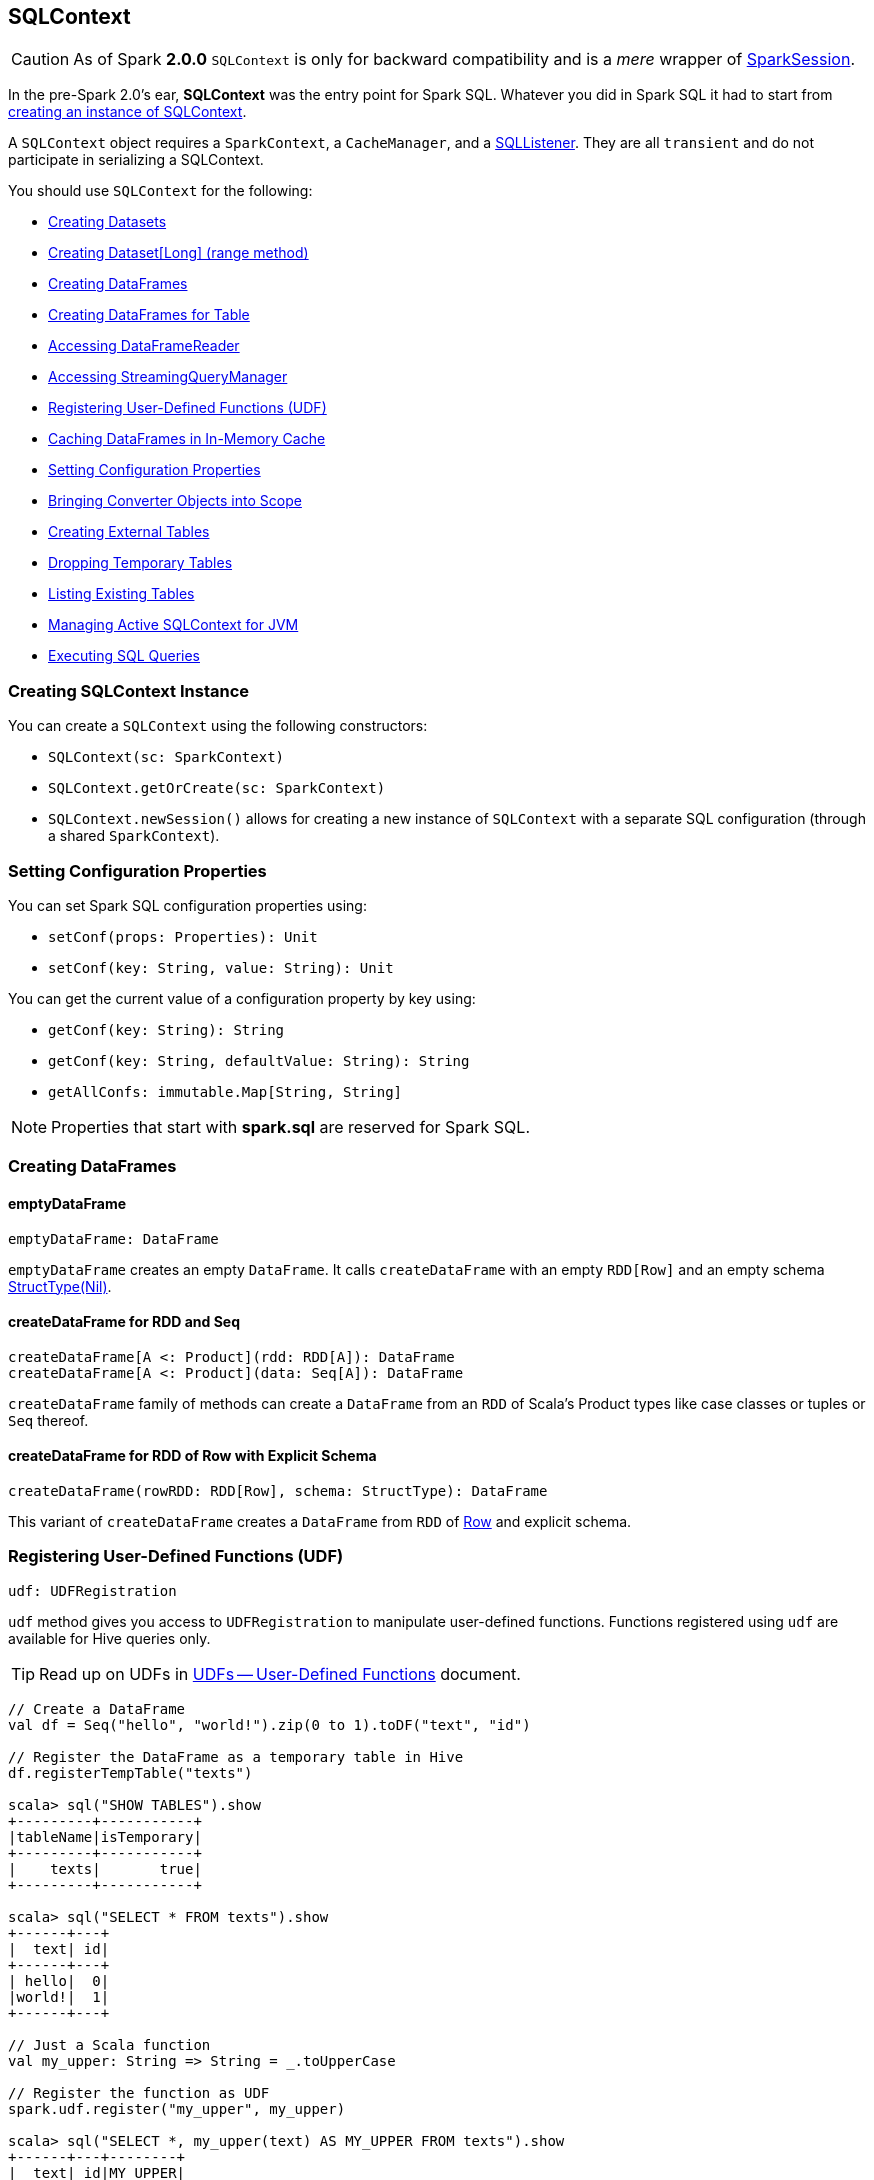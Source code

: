 == [[SQLContext]] SQLContext

[CAUTION]
====
As of Spark *2.0.0* `SQLContext` is only for backward compatibility and is a _mere_ wrapper of link:spark-sql-SparkSession.adoc[SparkSession].
====

In the pre-Spark 2.0's ear, *SQLContext* was the entry point for Spark SQL. Whatever you did in Spark SQL it had to start from <<creating-instance, creating an instance of SQLContext>>.

A `SQLContext` object requires a `SparkContext`, a `CacheManager`, and a link:spark-sql-SQLListener.adoc[SQLListener]. They are all `transient` and do not participate in serializing a SQLContext.

You should use `SQLContext` for the following:

* <<creating-datasets, Creating Datasets>>
* <<range, Creating Dataset[Long] (range method)>>
* <<creating-dataframes, Creating DataFrames>>
* <<creating-dataframes-for-table, Creating DataFrames for Table>>
* <<read, Accessing DataFrameReader>>
* <<accessing-StreamingQueryManager, Accessing StreamingQueryManager>>
* <<registering-udfs, Registering User-Defined Functions (UDF)>>
* <<caching-dataframes, Caching DataFrames in In-Memory Cache>>
* <<setting-configuration-properties, Setting Configuration Properties>>
* <<implicits, Bringing Converter Objects into Scope>>
* <<creating-external-tables, Creating External Tables>>
* <<dropping-temporary-tables, Dropping Temporary Tables>>
* <<listing-existing-tables, Listing Existing Tables>>
* <<getOrCreate, Managing Active SQLContext for JVM>>
* <<executing-sql-queries, Executing SQL Queries>>

=== [[creating-instance]] Creating SQLContext Instance

You can create a `SQLContext` using the following constructors:

* `SQLContext(sc: SparkContext)`
* `SQLContext.getOrCreate(sc: SparkContext)`
* `SQLContext.newSession()` allows for creating a new instance of `SQLContext` with a separate SQL configuration (through a shared `SparkContext`).

=== [[setting-configuration-properties]] Setting Configuration Properties

You can set Spark SQL configuration properties using:

* `setConf(props: Properties): Unit`
* `setConf(key: String, value: String): Unit`

You can get the current value of a configuration property by key using:

* `getConf(key: String): String`
* `getConf(key: String, defaultValue: String): String`
* `getAllConfs: immutable.Map[String, String]`

NOTE: Properties that start with *spark.sql* are reserved for Spark SQL.

=== [[creating-dataframes]] Creating DataFrames

==== emptyDataFrame

[source, scala]
----
emptyDataFrame: DataFrame
----

`emptyDataFrame` creates an empty `DataFrame`. It calls `createDataFrame` with an empty `RDD[Row]` and an empty schema link:spark-sql-schema.adoc[StructType(Nil)].

==== createDataFrame for RDD and Seq

[source, scala]
----
createDataFrame[A <: Product](rdd: RDD[A]): DataFrame
createDataFrame[A <: Product](data: Seq[A]): DataFrame
----

`createDataFrame` family of methods can create a `DataFrame` from an `RDD` of Scala's Product types like case classes or tuples or `Seq` thereof.

==== createDataFrame for RDD of Row with Explicit Schema

[source, scala]
----
createDataFrame(rowRDD: RDD[Row], schema: StructType): DataFrame
----

This variant of `createDataFrame` creates a `DataFrame` from `RDD` of link:spark-sql-Row.adoc[Row] and explicit schema.

=== [[registering-udfs]] Registering User-Defined Functions (UDF)

[source, scala]
----
udf: UDFRegistration
----

`udf` method gives you access to `UDFRegistration` to manipulate user-defined functions. Functions registered using `udf` are available for Hive queries only.

TIP: Read up on UDFs in link:spark-sql-udfs.adoc[UDFs -- User-Defined Functions] document.

[source, scala]
----
// Create a DataFrame
val df = Seq("hello", "world!").zip(0 to 1).toDF("text", "id")

// Register the DataFrame as a temporary table in Hive
df.registerTempTable("texts")

scala> sql("SHOW TABLES").show
+---------+-----------+
|tableName|isTemporary|
+---------+-----------+
|    texts|       true|
+---------+-----------+

scala> sql("SELECT * FROM texts").show
+------+---+
|  text| id|
+------+---+
| hello|  0|
|world!|  1|
+------+---+

// Just a Scala function
val my_upper: String => String = _.toUpperCase

// Register the function as UDF
spark.udf.register("my_upper", my_upper)

scala> sql("SELECT *, my_upper(text) AS MY_UPPER FROM texts").show
+------+---+--------+
|  text| id|MY_UPPER|
+------+---+--------+
| hello|  0|   HELLO|
|world!|  1|  WORLD!|
+------+---+--------+
----

=== [[caching-dataframes]] Caching DataFrames in In-Memory Cache

[source, scala]
----
isCached(tableName: String): Boolean
----

`isCached` method asks `CacheManager` whether `tableName` table is cached in memory or not. It simply requests `CacheManager` for `CachedData` and when exists, it assumes the table is cached.

[source, scala]
----
cacheTable(tableName: String): Unit
----

You can cache a table in memory using `cacheTable`.

CAUTION: Why would I want to cache a table?

[source, scala]
----
uncacheTable(tableName: String)
clearCache(): Unit
----

`uncacheTable` and `clearCache` remove one or all in-memory cached tables.

=== [[implicits]] Implicits -- SQLContext.implicits

The `implicits` object is a helper class with methods to convert  objects into link:spark-sql-Dataset.adoc[Datasets] and link:spark-sql-DataFrame.adoc[DataFrames], and also comes with many link:spark-sql-Encoder.adoc[Encoders] for "primitive" types as well as the collections thereof.

[NOTE]
====
Import the implicits by `import spark.implicits._` as follows:

[source, scala]
----
val spark = new SQLContext(sc)
import spark.implicits._
----
====

It holds link:spark-sql-Encoder.adoc[Encoders] for Scala "primitive" types like `Int`, `Double`, `String`, and their collections.

It offers support for creating `Dataset` from `RDD` of any types (for which an link:spark-sql-Encoder.adoc[encoder] exists in scope), or case classes or tuples, and `Seq`.

It also offers conversions from Scala's `Symbol` or `$` to `Column`.

It also offers conversions from `RDD` or `Seq` of `Product` types (e.g. case classes or tuples) to `DataFrame`. It has direct conversions from `RDD` of `Int`, `Long` and `String` to `DataFrame` with a single column name `_1`.

NOTE: It is not possible to call `toDF` methods on `RDD` objects of other "primitive" types except `Int`, `Long`, and `String`.

=== [[creating-datasets]][[createDataset]] Creating Datasets

[source, scala]
----
createDataset[T: Encoder](data: Seq[T]): Dataset[T]
createDataset[T: Encoder](data: RDD[T]): Dataset[T]
----

`createDataset` family of methods creates a link:spark-sql-Dataset.adoc[Dataset] from a collection of elements of type `T`, be it a regular Scala `Seq` or Spark's `RDD`.

It requires that there is an link:spark-sql-Encoder.adoc[encoder] in scope.

NOTE: <<implicits, Importing SQLContext.implicits>> brings many link:spark-sql-Encoder.adoc[encoders] available in scope.

=== [[read]] Accessing DataFrameReader (read method)

[source, scala]
----
read: DataFrameReader
----

The experimental `read` method returns a link:spark-sql-DataFrameReader.adoc[DataFrameReader] that is used to read data from external storage systems and load it into a `DataFrame`.

=== [[creating-external-tables]][[createExternalTable]] Creating External Tables

[source, scala]
----
createExternalTable(tableName: String, path: String): DataFrame
createExternalTable(tableName: String, path: String, source: String): DataFrame
createExternalTable(tableName: String, source: String, options: Map[String, String]): DataFrame
createExternalTable(tableName: String, source: String, schema: StructType, options: Map[String, String]): DataFrame
----

The experimental `createExternalTable` family of methods is used to create an external table `tableName` and return a corresponding `DataFrame`.

CAUTION: FIXME What is an external table?

It assumes *parquet* as the default data source format that you can change using link:spark-sql-settings.adoc[spark.sql.sources.default] setting.

=== [[dropping-temporary-tables]] Dropping Temporary Tables

[source, scala]
----
dropTempTable(tableName: String): Unit
----

`dropTempTable` method drops a temporary table `tableName`.

CAUTION: FIXME What is a temporary table?

=== [[range]][[range-method]] Creating Dataset[Long] (range method)

[source, scala]
----
range(end: Long): Dataset[Long]
range(start: Long, end: Long): Dataset[Long]
range(start: Long, end: Long, step: Long): Dataset[Long]
range(start: Long, end: Long, step: Long, numPartitions: Int): Dataset[Long]
----

The `range` family of methods creates a `Dataset[Long]` with the sole `id` column of `LongType` for given `start`, `end`, and `step`.

NOTE: The three first variants use link:spark-SparkContext.adoc#defaultParallelism[SparkContext.defaultParallelism] for the number of partitions `numPartitions`.

[source, scala]
----
scala> spark.range(5)
res0: org.apache.spark.sql.Dataset[Long] = [id: bigint]

scala> .show
+---+
| id|
+---+
|  0|
|  1|
|  2|
|  3|
|  4|
+---+
----

=== [[creating-dataframes-for-table]] Creating DataFrames for Table

[source, scala]
----
table(tableName: String): DataFrame
----

`table` method creates a `tableName` table and returns a corresponding `DataFrame`.

=== [[listing-existing-tables]] Listing Existing Tables

[source, scala]
----
tables(): DataFrame
tables(databaseName: String): DataFrame
----

`table` methods return a `DataFrame` that holds names of existing tables in a database.

[source, scala]
----
scala> spark.tables.show
+---------+-----------+
|tableName|isTemporary|
+---------+-----------+
|        t|       true|
|       t2|       true|
+---------+-----------+
----

The schema consists of two columns - `tableName` of `StringType` and `isTemporary` of `BooleanType`.

NOTE: `tables` is a result of `SHOW TABLES [IN databaseName]`.

[source, scala]
----
tableNames(): Array[String]
tableNames(databaseName: String): Array[String]
----

`tableNames` are similar to `tables` with the only difference that they return `Array[String]` which is a collection of table names.

=== [[accessing-StreamingQueryManager]] Accessing StreamingQueryManager

[source, scala]
----
streams: StreamingQueryManager
----

The `streams` method returns a link:spark-sql-streaming-StreamingQueryManager.adoc[StreamingQueryManager] that is used to...TK

CAUTION: FIXME

=== [[getOrCreate]] Managing Active SQLContext for JVM

[source, scala]
----
SQLContext.getOrCreate(sparkContext: SparkContext): SQLContext
----

`SQLContext.getOrCreate` method returns an active `SQLContext` object for the JVM or creates a new one using a given `sparkContext`.

NOTE: It is a factory-like method that works on `SQLContext` class.

Interestingly, there are two helper methods to set and clear the active `SQLContext` object - `setActive` and `clearActive` respectively.

[source, scala]
----
setActive(spark: SQLContext): Unit
clearActive(): Unit
----

=== [[sql]][[executing-sql-queries]] Executing SQL Queries

[source, scala]
----
sql(sqlText: String): DataFrame
----

`sql` executes the `sqlText` SQL query.

NOTE: It supports Hive statements through link:spark-sql-hive-integration.adoc[HiveContext].

```
scala> sql("set spark.sql.hive.version").show(false)
16/04/10 15:19:36 INFO HiveSqlParser: Parsing command: set spark.sql.hive.version
+----------------------+-----+
|key                   |value|
+----------------------+-----+
|spark.sql.hive.version|1.2.1|
+----------------------+-----+

scala> sql("describe database extended default").show(false)
16/04/10 15:21:14 INFO HiveSqlParser: Parsing command: describe database extended default
+-------------------------+--------------------------+
|database_description_item|database_description_value|
+-------------------------+--------------------------+
|Database Name            |default                   |
|Description              |Default Hive database     |
|Location                 |file:/user/hive/warehouse |
|Properties               |                          |
+-------------------------+--------------------------+

// Create temporary table
scala> spark.range(10).registerTempTable("t")
16/04/14 23:34:31 INFO HiveSqlParser: Parsing command: t

scala> sql("CREATE temporary table t2 USING PARQUET OPTIONS (PATH 'hello') AS SELECT * FROM t")
16/04/14 23:34:38 INFO HiveSqlParser: Parsing command: CREATE temporary table t2 USING PARQUET OPTIONS (PATH 'hello') AS SELECT * FROM t

scala> spark.tables.show
+---------+-----------+
|tableName|isTemporary|
+---------+-----------+
|        t|       true|
|       t2|       true|
+---------+-----------+
```

`sql` parses `sqlText` using a dialect that can be set up using link:spark-sql-settings.adoc[spark.sql.dialect] setting.

[NOTE]
====
`sql` is imported in spark-shell so you can execute Hive statements without `spark` prefix.

```
scala> println(s"This is Spark ${sc.version}")
This is Spark 2.0.0-SNAPSHOT

scala> :imports
 1) import spark.implicits._  (52 terms, 31 are implicit)
 2) import spark.sql          (1 terms)
```
====

TIP: You may also use link:spark-sql-spark-sql.adoc[spark-sql shell script] to interact with Hive.

Internally, it uses `SessionState.sqlParser.parsePlan(sql)` method to create a link:spark-sql-LogicalPlan.adoc[LogicalPlan].

CAUTION: FIXME Review

[source, scala]
----
scala> sql("show tables").show(false)
16/04/09 13:05:32 INFO HiveSqlParser: Parsing command: show tables
+---------+-----------+
|tableName|isTemporary|
+---------+-----------+
|dafa     |false      |
+---------+-----------+
----

[TIP]
====
Enable `INFO` logging level for the loggers that correspond to the link:spark-sql-AbstractSqlParser.adoc[AbstractSqlParser] to see what happens inside `sql`.

Add the following line to `conf/log4j.properties`:

```
log4j.logger.org.apache.spark.sql.hive.execution.HiveSqlParser=INFO
```

Refer to link:spark-logging.adoc[Logging].
====

=== [[newSession]] Creating New Session

[source, scala]
----
newSession(): SQLContext
----

You can use `newSession` method to create a new session without a cost of instantiating a new SqlContext from scratch.

`newSession` returns a new `SqlContext` that shares `SparkContext`, `CacheManager`, link:spark-sql-SQLListener.adoc[SQLListener], and link:spark-sql-ExternalCatalog.adoc[ExternalCatalog].

CAUTION: FIXME Why would I need that?
